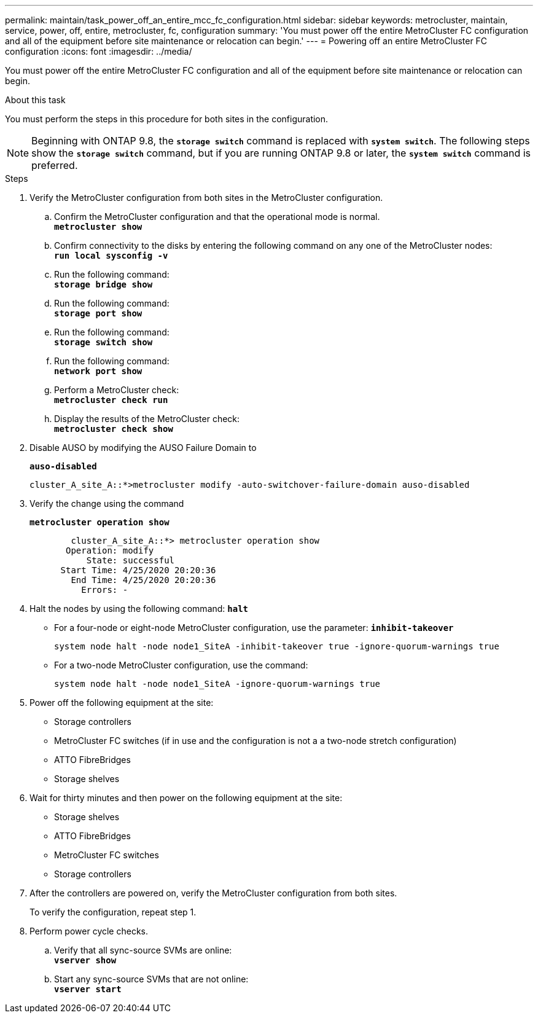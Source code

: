 ---
permalink: maintain/task_power_off_an_entire_mcc_fc_configuration.html
sidebar: sidebar
keywords: metrocluster, maintain, service, power, off, entire, metrocluster, fc, configuration
summary: 'You must power off the entire MetroCluster FC configuration and all of the equipment before site maintenance or relocation can begin.'
---
= Powering off an entire MetroCluster FC configuration
:icons: font
:imagesdir: ../media/

[.lead]
You must power off the entire MetroCluster FC configuration and all of the equipment before site maintenance or relocation can begin.

.About this task

You must perform the steps in this procedure for both sites in the configuration. 

NOTE: Beginning with ONTAP 9.8, the `*storage switch*` command is replaced with `*system switch*`. The following steps show the `*storage switch*` command, but if you are running ONTAP 9.8 or later, the `*system switch*` command is preferred.

.Steps

. Verify the MetroCluster configuration from both sites in the MetroCluster configuration.
 .. Confirm the MetroCluster configuration and that the operational mode is normal.
 +
`*metrocluster show*`
 .. Confirm connectivity to the disks by entering the following command on any one of the MetroCluster nodes:
 +
`*run local sysconfig -v*`
 .. Run the following command:
 +
`*storage bridge show*`
 .. Run the following command:
 +
`*storage port show*`
 .. Run the following command:
 +
`*storage switch show*`
 .. Run the following command:
 +
`*network port show*`
 .. Perform a MetroCluster check:
 +
`*metrocluster check run*`
 .. Display the results of the MetroCluster check:
 +
`*metrocluster check show*`
. Disable AUSO by modifying the AUSO Failure Domain to
+
`*auso-disabled*`
+
----
cluster_A_site_A::*>metrocluster modify -auto-switchover-failure-domain auso-disabled
----

. Verify the change using the command
+
`*metrocluster operation show*`
+
----

	cluster_A_site_A::*> metrocluster operation show
       Operation: modify
           State: successful
      Start Time: 4/25/2020 20:20:36
        End Time: 4/25/2020 20:20:36
          Errors: -
----

. Halt the nodes by using the following command:
`*halt*`
 ** For a four-node or eight-node MetroCluster configuration, use the parameter:
`*inhibit-takeover*`
+
----
system node halt -node node1_SiteA -inhibit-takeover true -ignore-quorum-warnings true
----

 ** For a two-node MetroCluster configuration, use the command:
+
----
system node halt -node node1_SiteA -ignore-quorum-warnings true
----
. Power off the following equipment at the site:
 ** Storage controllers
 ** MetroCluster FC switches (if in use and the configuration is not a a two-node stretch configuration)
 ** ATTO FibreBridges
 ** Storage shelves
. Wait for thirty minutes and then power on the following equipment at the site:
** Storage shelves
** ATTO FibreBridges
** MetroCluster FC switches
** Storage controllers



. After the controllers are powered on, verify the MetroCluster configuration from both sites.
+
To verify the configuration, repeat step 1.

. Perform power cycle checks.
 .. Verify that all sync-source SVMs are online:
 +
`*vserver show*`
 .. Start any sync-source SVMs that are not online:
 +
`*vserver start*`

// 2023 May 26, Issue 220
